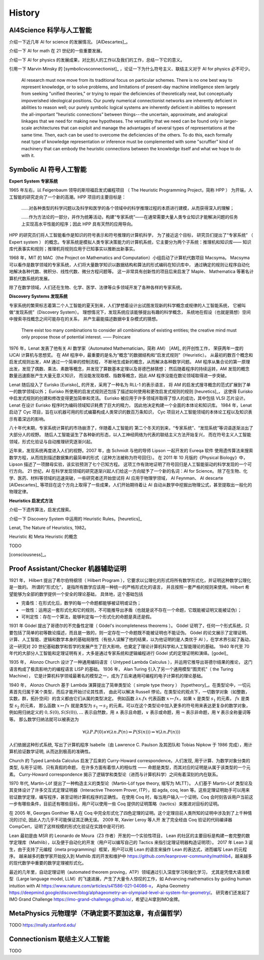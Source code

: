 History
============================


AI4Science 科学与人工智能
----------------------------
介绍一下近几年 AI for science 的发展情况。
[AIDescartes]_。

介绍一下 AI for math 在 21 世纪的一些重要发展。

介绍一下 AI for physics 的发展成果，对比别人的工作以及我们的工作，总结一下它的意义。

引用一下 Marvin Minsky 的 [symbolicvsconnectionist]_ ，论证一下为什么符号主义、联结主义对于 AI for physics 必不可少。


    AI research must now move from its traditional focus on particular schemes. 
    There is no one best way to represent knowledge, or to solve problems, 
    and limitations of present-day machine intelligence stem largely from seeking "unified theories," 
    or trying to repair the deficiencies of theoretically neat, but conceptually impoverished ideological positions. 
    Our purely numerical connectionist networks are inherently deficient in abilities to reason well; our purely symbolic
    logical systems are inherently deficient in abilities to represent the all-important "heuristic connections” between 
    things---the uncertain, approximate, and analogical linkages that we need for making new hypotheses. 
    The versatility that we need can be found only in larger-scale architectures that can exploit and manage the advantages of several 
    types of representations at the same time. Then, each can be used to overcome the deficiencies of the others. 
    To do this, each formally neat type of knowledge representation or inference must be complemented with some "scruffier" 
    kind of machinery that can embody the heuristic connections between the knowledge itself and what we hope to do with it.




Symbolic AI  符号人工智能
---------------------------------------------

**Expert System 专家系统**

1965 年左右，以 Feigenbaum 领导的斯坦福启发式编程项目
（ The Heuristic Programming Project，简称 HPP ）
为开端，人工智能的研究走向了一个新的高潮。HPP 项目的主要目标是：

    ……对各种类型的科学问题以及科学和医学的各个领域中的科学推理过程的本质进行建模，从而获得深入的理解；

    ……作为方法论的一部分，并作为统筹活动，构建“专家系统”——在通常需要大量人类专业知识才能解决问题的任务上实现高水平性能的程序；因此 HPP 具有天然的应用导向。

HPP 的研究员们将人工智能看作是知识的符号表示和符号推理的计算机科学，
为了接近这个目标， 研究员们提出了“专家系统” （ Expert system ） 的概念。专家系统是模拟人类专家决策能力的计算机系统，它主要分为两个子系统：推理机和知识库——
知识库代表事实和规则；推理机将规则应用于已知事实以推断出新事实。

1968 年，MIT 的 MAC（the Project on Mathematics and Computation）小组启动了计算机代数项目 Macsyma。
Macsyma 可以看作是数学领域的专家系统，人们将大量数学知识以数据结构和算法的形式编码在知识库中，
通过确定的规则让程序自动化地解决各种代数、微积分、线性代数、微分方程问题等。
这一非常具有创新性的项目后来启发了 Maple、 Mathematica 等著名计算机代数系统的发展。

除了在数学领域，人们还在生物、化学、医学、法律等众多领域开发了各种各样的专家系统。

**Discovery Systems 发现系统**

专家系统的繁荣标志着第二个人工智能的夏天到来，人们梦想着设计出试图发现新的科学概念或规律的人工智能系统，
它被叫做“发现系统”（Discovery System）。
理想情况下，发现系统应该能够提出有趣的科学概念，
系统地在假设（也就是猜想）空间中搜索寻找概念之间可能存在的关系，
并产生最能描述数据中复杂模式的猜想。

    There exist too many combinations to consider all combinations of existing entities;
    the creative mind must only propose those of potential interest.
    —— Poincare

1976 年，Lenat 发表了他有关 AI 数学家（Automated Mathematician，简称 AM） [AM]_ 的开创性工作，
荣获两年一度的 IJCAI 计算机与思想奖。
在 AM 程序中，最重要的是名为“概念”的数据结构和“启发式规则”（Heuristic）。
从最初的数百个概念和启发式规则出发，AM 通过一个简单的控制流程，
不断地生成新的概念，从而解决各种数学问题。
AM 程序从集合论的第一原理出发，发现了偶数、乘法、素数等概念，并发现了算数基本定理以及哥德巴赫猜想；
然后随着程序的持续运转，AM 发现的概念数量迅速膨胀产生大量无意义知识，
而没能发现取模、指数等概念，因此 AM 程序没能在数论领域取得进一步突破。


Lenat 随后投入了 Eurisko [Eurisko]_ 的开发，采用了一种名为 RLL-1 的表示语言，
将 AM 的启发式搜寻概念的范式扩展到了单一的数学领域以外；
Eurisko 所使用的启发式规则还包括了描述如何使用和更改启发式规则的规则 [heuretics]_，
这使得 Eurisko 中启发式规则的创建和修改变得更加简单和灵活。
Eurisko 被应用于许多领域并取得了惊人的成功，其中包括 VLSI 芯片设计。
Lenat 在设计 Eurisko 程序时为编码领域知识耗费了巨大的精力，
因此他决定构建一个全面的本体论和知识库。
1984 年，Lenat 启动了 Cyc 项目，旨在以机器可用的形式编纂构成人类常识的数百万条知识，
Cyc 项目对人工智能领域的本体论工程以及知识表示有着深远的影响。

.. CYRANO
.. 和目前 AI for math 的发展对比一下，目前的 AI for math 的工作过于关注数学的自动证明，而忽略了数学的发现过程。
.. 这一发现过程——如何发现猜想以及如何发现新的数学概念——和 AI for physics 的精神是一致的。

八十年代末期，专家系统计算机的市场崩溃了，伴随着人工智能的
第二个冬天的到来，“专家系统”、“发现系统”等词语逐渐淡出了大部分人的视野。
随后人工智能诞生了各种新的形态，以人工神经网络为代表的联结主义方法开始复兴，
而在符号主义人工智能领域，形式化验证与自动推理研究逐渐兴起。

近年来，发现系统再度进入人们的视野。2007 年，由 Schmidt 与他的导师 Lipson 一起开发的 Eureqa 软件
使用遗传算法来搜索数学方程，从而找到描述数据集的最简单的形式（这种方法被称为符号回归）。
在 2011 年 10 月版的《Physical Biology》中，Lipson 描述了一项酵母实验，该实验预测了七个已知方程。
这项工作有效地证明了符号回归是人工智能驱动的科学发现的一个可行方向。
21 世纪，AI 在科学发现领域的研究逐渐兴起人们给这一方向赋予了一个新的名词：AI for Science。
除了在生物、化学、医药、材料等领域的迅速突破，一些研究者还开始尝试将 AI 应用于物理学领域，
AI Feynman、 AI descarte [AIDescartes]_ 等项目在这个方向上取得了一些成果，人们开始期待着让
AI 自动从数学中挖掘出物理公式，甚至提取出一般化的物理定律。


**Heuristics 启发式方法**

介绍一下遗传算法，启发式搜索。

介绍一下 Discovery System 中运用的 Heuristic Rules。[heuretics]_

Lenat, The Nature of Heuristics, 1982。

Heuristic 和 Meta Heuristic 的概念

TODO


[consciousness]_。


Proof Assistant/Checker 机器辅助证明
---------------------------------------------
1921 年， Hilbert 提出了希尔伯特纲领（ Hilbert Program ），它要求以公理化的形式将所有数学形式化，并证明这种数学公理化是一致的。
所谓的“形式化”， 是指所有数学应该用一种统一的严格形式化的语言， 并且按照一套严格的规则来使用。Hilbert 希望能够为全部的数学提供一个安全的理论基础，
具体地，这个基础包括

- 完备性：在形式化后，数学的每一个命题都能够被证明或证伪；
- 一致性：运用这一套形式化和它的规则，不可能推导出矛盾（也就是说不存在一个命题，它既能被证明又能被证伪）；
- 可判定性：存在一个算法，能够判定每一个形式化的命题是真还是假。

1931 年 Gödel 提出了哥德尔的不完备性定理（ Gödel's incompleteness theorems ）。
Gödel 证明了，任何一个形式系统，只要包括了简单的初等数论描述，而且是一致的，则一定存在一个命题既不能被证明也不能证伪。
Gödel 的论文展示了定理证明、计算、人工智能、逻辑和数学本身的基础局限性（有些人误解了他的结果，以为他证明的是人类优于 AI ），在学术界引起了轰动，
这一研究对 20 世纪基础数学和哲学的发展产生了巨大影响，也奠定了理论计算机科学和人工智能理论的基础。
1940 年代至 70 年代的大部分人工智能和定理证明有关，大多是通过专家系统和逻辑编程进行 Gödel 式的定理证明和演绎。[godel]_

1935 年， Alonzo Church 设计了一种通用编码语言（ Untyped Lambda Calculus ），并运用它推导出哥德尔结果的推论，
这门语言构成了极具影响力的编程语言 LISP 的基础。 1936 年， Alan Turing 引入了另一个通用模型“图灵机”（ the Turing Machine），
它是计算机科学领域最著名的模型之一，成为了后来通用可编程的电子计算机的理论基础。

1940 年， Alonzo Church 基于 Lambda 演算提出了简单类型论（ simple type theory ） [typetheory]_。在类型论中，一切元素首先归属于某个类型，而后才能开始讨论其性质，
由此可以解决 Russell 悖论。在类型论的观点下，一切数学对象（如整数，实数，群，拓扑空间）的含义都由它们从属的类型决定。
例如函数 :math:`\lambda x. f x` 代表函数 :math:`x \mapsto f x`，如果 :math:`x` 是类型 :math:`s_1` 的元素， :math:`f x` 是类型 :math:`s_2` 的元素，
那么函数 :math:`x \mapsto f x` 就是类型为 :math:`s_1 \to s_2` 的元素。可以在这个类型论中加入更多的符号用来表达更复杂的数学对象，
例如用归纳定义的 :math:`0,S(0),S(S(0)),\ldots` 表示自然数，用 :math:`\wedge` 表示且命题，:math:`\vee` 表示或命题，用 :math:`\neg` 表示非命题，用 :math:`\forall` 表示全称量词等等。
那么数学归纳法就可以被表达为 

.. math::

    \forall(\lambda P.P(0) \wedge \forall(\lambda n.P(n) \Rightarrow P(S(n))) \Rightarrow \forall(\lambda n.P(n)))

人们依据这种形式系统, 
写出了计算机程序 Isabelle（由 Lawrence C. Paulson 及其团队和 Tobias Nipkow 于 1986 完成），用计算机验证数学证明, 从而达到极高的准确性。

Church 的 Typed Lambda Calculus 启发了后来的 Curry-Howard correspondence。人们发现, 用于计算、为数学对象分类的类型, 与用于证明、只有真假的命题，
在许多方面有着惊人的相似性 —— 命题是类型，而其对应的证明是从属于该类型的一个元素。
Curry-Howard correspondence 揭示了逻辑学和类型论（进而与计算机科学）之间有着深刻的内在联系。

1970 年代, Martin-Löf 提出了一种构造主义的类型论（Martin-Löf type theory, 缩写为 MLTT）。
人们基于 Martin-Löf 类型论及其变体设计了许多交互式定理证明器（Interactive Theorem Prover, ITP），如 agda, coq, lean 等。这些定理证明助手可以用来验证数学定理，编写程序，甚至证明计算机程序的正确性。
在使用 Coq 时，每当用户输入一个证明，Coq 会时刻告诉用户当前这一步有哪些条件，目前还有哪些目标，用户可以使用一些 Coq 提供的证明策略（tactics）来推进对目标的证明。

在 2005 年, Georges Gonthier 等人在 Coq 中完全形式化了四色定理的证明。这个定理目前人类所知的证明中涉及到了上千种情况的讨论, 因此人力几乎不可能保证其正确无误。
2009 年, Xavier Leroy 等人开 发了完全经由 Coq 验证的代码编译器 CompCert，证明了这样规模的形式化验证在实践中是可行的.

Lean 最初是由 MSR 的 Leonardo de Moura（Z3 作者）开发的一个实验性项目，
Lean 的社区的主要目标是构建一套完整的数学定理库（Mathlib），以及便于自动化的开发（用户可以编写自己的 Tactics 来指引定理证明器构造证明项）。
2017 年 Lean 3 诞生，由于支持了元编程（meta programming）框架，用户可以用 Lean 的语言来操作 Lean 的表达式，进而编写 Lean 的元程序。
越来越多的数学家开始投入到 Mathlib 库的开发和维护中 `<https://github.com/leanprover-community/mathlib4>`_，越来越多的现代数学中重要的数学定理被形式化。

最近的几年里，自动定理证明（automated theorem proving，ATP）领域通过引入深度学习和强化学习，
尤其是凭借大语言模型（Large language model, LLM）的飞速进展，产生了大量令人惊叹的工作，如
Advancing mathematics by guiding human intuition with AI `<https://www.nature.com/articles/s41586-021-04086-x>`_，
Alpha Geometry `<https://deepmind.google/discover/blog/alphageometry-an-olympiad-level-ai-system-for-geometry/>`_。
研究者们还发起了 IMO Grand Challenge `<https://imo-grand-challenge.github.io/>`_，希望让AI拿到IMO金牌。


MetaPhysics 元物理学（不确定要不要加这章，有点偏哲学）
--------------------------------------------------------
TODO
https://mally.stanford.edu/

Connectionism  联结主义人工智能
----------------------------------------------------
TODO

